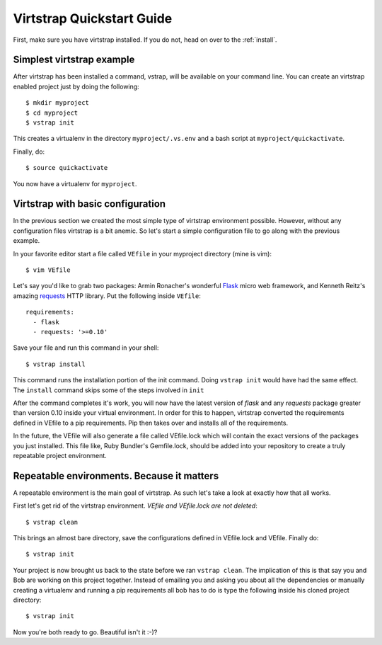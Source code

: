 .. _quickstart:

Virtstrap Quickstart Guide
==========================

First, make sure you have virtstrap installed. If you do not, head on over to
the :ref:`install`.

Simplest virtstrap example
--------------------------

After virtstrap has been installed a command, vstrap, will be available on 
your command line. You can create an virtstrap enabled project just by
doing the following::

    $ mkdir myproject
    $ cd myproject
    $ vstrap init

This creates a virtualenv in the directory ``myproject/.vs.env`` and a 
bash script at ``myproject/quickactivate``. 

Finally, do::

    $ source quickactivate

You now have a virtualenv for ``myproject``. 

Virtstrap with basic configuration
----------------------------------

In the previous section we created the most simple type of virtstrap
environment possible. However, without any configuration files virtstrap
is a bit anemic. So let's start a simple configuration file to go along
with the previous example.

In your favorite editor start a file called ``VEfile`` in your myproject 
directory (mine is vim)::

    $ vim VEfile

Let's say you'd like to grab two packages: Armin Ronacher's wonderful 
`Flask`_ micro web framework, and Kenneth Reitz's amazing `requests`_
HTTP library. Put the following inside ``VEfile``::
    
    requirements:
      - flask
      - requests: '>=0.10'

.. _Flask: http://flask.pocoo.org/
.. _requests: http://python-requests.org/

Save your file and run this command in your shell::
    
    $ vstrap install

This command runs the installation portion of the init command. Doing 
``vstrap init`` would have had the same effect. The ``install`` command 
skips some of the steps involved in ``init``

After the command completes it's work, you will now have the latest version 
of *flask* and any *requests* package greater than version 0.10 inside your 
virtual environment. In order for this to happen, virtstrap converted the
requirements defined in VEfile to a pip requirements. Pip then takes over
and installs all of the requirements.

In the future, the VEfile will also generate a file called VEfile.lock which
will contain the exact versions of the packages you just installed. This file
like, Ruby Bundler's Gemfile.lock, should be added into your repository to
create a truly repeatable project environment.

Repeatable environments. Because it matters
-------------------------------------------

A repeatable environment is the main goal of virtstrap. As such let's take a
look at exactly how that all works. 

First let's get rid of the virtstrap environment. *VEfile and VEfile.lock are
not deleted*::
    
    $ vstrap clean

This brings an almost bare directory, save the configurations defined in 
VEfile.lock and VEfile. Finally do::
    
    $ vstrap init

Your project is now brought us back to the state before we ran 
``vstrap clean``. The implication of this is that say you and Bob are working
on this project together. Instead of emailing you and asking you about all the
dependencies or manually creating a virtualenv and running a pip requirements
all bob has to do is type the following inside his cloned project directory::
    
    $ vstrap init

Now you're both ready to go. Beautiful isn't it :-)?
